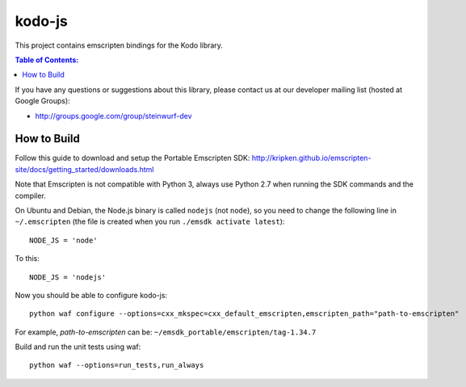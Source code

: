 =======
kodo-js
=======

This project contains emscripten bindings for the Kodo library.

.. contents:: Table of Contents:
   :local:

If you have any questions or suggestions about this library, please contact
us at our developer mailing list (hosted at Google Groups):

* http://groups.google.com/group/steinwurf-dev

How to Build
============

Follow this guide to download and setup the Portable Emscripten SDK:
http://kripken.github.io/emscripten-site/docs/getting_started/downloads.html

Note that Emscripten is not compatible with Python 3, always use Python 2.7
when running the SDK commands and the compiler.

On Ubuntu and Debian, the Node.js binary is called ``nodejs`` (not ``node``),
so you need to change the following line in ``~/.emscripten`` (the file is
created when you run ``./emsdk activate latest``)::

    NODE_JS = 'node'

To this::

    NODE_JS = 'nodejs'

Now you should be able to configure kodo-js::

    python waf configure --options=cxx_mkspec=cxx_default_emscripten,emscripten_path="path-to-emscripten"

For example, *path-to-emscripten* can be: ``~/emsdk_portable/emscripten/tag-1.34.7``

Build and run the unit tests using waf::

    python waf --options=run_tests,run_always
